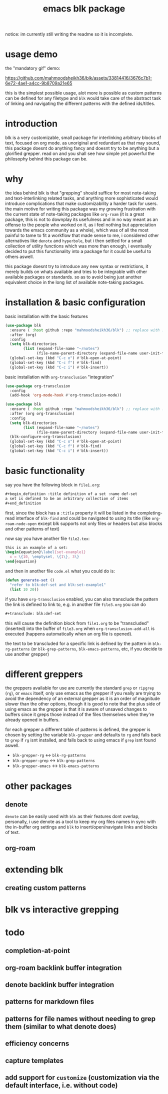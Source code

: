 #+title:      emacs blk package
#+description: a package for interlinking arbitrary blocks of text, with an emphasis on org mode
notice: im currently still writing the readme so it is incomplete.
* usage demo
the "mandatory gif" demo:

https://github.com/mahmoodsheikh36/blk/assets/33814416/3676c7b1-6e72-4ae1-a4cc-9b8709a21e65

this is the simplest possible usage, alot more is possible as custom patterns can be defined for any filetype and ~blk~ would take care of the abstract task of linking and navigating the different patterns with the defined ids/titles.
* introduction
blk is a very customizable, small package for interlinking arbitrary blocks of text, focused on org mode. as unoriginal and redundant as that may sound, this package doesnt do anything fancy and doesnt try to be anything but a glorified grepper. read on and you shall see how simple yet powerful the philosophy behind this package can be.
* why
the idea behind blk is that "grepping" should suffice for most note-taking and text-interlinking related tasks, and anything more sophisticated would introduce complications that make customizability a harder task for users. the main motive for writing this package was my growing frustration with the current state of note-taking packages like ~org-roam~ (it is a great package, this is not to downplay its usefulness and in no way meant as an offense to the people who worked on it, as i feel nothing but appreciation towards the emacs community as a whole), which was of all the most painful to tame to fit a workflow that made sense to me, i considered other alternatives like ~denote~ and ~hyperbole~, but i then settled for a small collection of utility functions which was more than enough, i eventually decided to put this functionality into a package for it could be useful to others aswell.

this package doesnt try to introduce any new syntax or restrictions, it merely builds on whats available and tries to be integrable with other available packages or standards. so as to avoid being just another equivalent choice in the long list of available note-taking packages.

* installation & basic configuration
basic installation with the basic features

#+begin_src emacs-lisp :eval no
  (use-package blk
    :ensure ( :host github :repo "mahmoodsheikh36/blk") ;; replace with :straight or :quelpa, etc
    :after (org)
    :config
    (setq blk-directories
          (list (expand-file-name "~/notes")
                (file-name-parent-directory (expand-file-name user-init-file))))
    (global-set-key (kbd "C-c o") #'blk-open-at-point)
    (global-set-key (kbd "C-c f") #'blk-find)
    (global-set-key (kbd "C-c i") #'blk-insert))
#+end_src

basic installation with ~org-transclusion~ "integration"

#+begin_src emacs-lisp :eval no
  (use-package org-transclusion
    :config
    (add-hook 'org-mode-hook #'org-transclusion-mode))

  (use-package blk
    :ensure ( :host github :repo "mahmoodsheikh36/blk") ;; replace with :straight or :quelpa, etc
    :after (org org-transclusion)
    :config
    (setq blk-directories
          (list (expand-file-name "~/notes")
                (file-name-parent-directory (expand-file-name user-init-file))))
    (blk-configure-org-transclusion)
    (global-set-key (kbd "C-c o") #'blk-open-at-point)
    (global-set-key (kbd "C-c f") #'blk-find)
    (global-set-key (kbd "C-c i") #'blk-insert))
#+end_src

* basic functionality
say you have the following block in ~file1.org~:

#+begin_src org :eval no :exports code
  ,#+begin_definition :title definition of a set :name def-set
  a set is defined to be an arbitrary collection of items
  ,#+end_definition
#+end_src

first, since the block has a ~:title~ property it will be listed in the completing-read interface of ~blk-find~ and could be navigated to using its title (like ~org-roam-node-open~ except blk supports not only files or headers but also blocks and other patterns of text)

now say you have another file ~file2.tex~:

#+begin_src latex :eval no :exports code
  this is an example of a set:
  \begin{equation}\label{set-example1}
    x = \{10, \emptyset, \{1\}, 3\}
  \end{equation}
#+end_src

and then in another file ~code.el~ what you could do is:

#+begin_src emacs-lisp :eval no
  (defun generate-set ()
    "refer to blk:def-set and blk:set-example1"
    (list 10 20))
#+end_src

if you have ~org-transclusion~ enabled, you can also transclude the pattern the link is defined to link to, e.g. in another file ~file3.org~ you can do

#+begin_src org
  ,#+transclude: blk:def-set
#+end_src

this will cause the definition block from ~file1.org~ to be "transcluded" (inserted) into the buffer of ~file3.org~ when ~org-transclusion-add-all~ is executed (happens automatically when an org file is opened).

the text to be transcluded for a specific link is defined by the pattern in ~blk-rg-patterns~ (or ~blk-grep-patterns~, ~blk-emacs-patterns~, etc, if you decide to use another grepper)
* different greppers
the greppers available for use are currently the standard ~grep~ or ~ripgrep~ (~rg~), or ~emacs~ itself, only use emacs as the grepper if you really are trying to avoid the dependency of an external grepper as it is an order of magnitude slower than the other options, though it is good to note that the plus side of using emacs as the grepper is that it is aware of unsaved changes to buffers since it greps those instead of the files themselves when they're already opened in buffers.

for each grepper a different table of patterns is defined, the grepper is chosen by setting the variable ~blk-grepper~ and defaults to ~rg~ and falls back to ~grep~ if ~rg~ isnt installed, and falls back to using emacs if ~grep~ isnt found aswell.

- ~blk-grepper-rg~ <-> ~blk-rg-patterns~
- ~blk-grepper-grep~ <-> ~blk-grep-patterns~
- ~blk-grepper-emacs~ <-> ~blk-emacs-patterns~

* other packages
** denote
~denote~ can be easily used with ~blk~ as their features dont overlap, personally, i use denote as a tool to keep my org files names in sync with the in-buffer org settings and ~blk~ to insert/open/navigate links and blocks of text.
** org-roam
* extending blk
** creating custom patterns
* blk vs interactive grepping
* todo
** completion-at-point
** org-roam backlink buffer integration
** denote backlink buffer integration
** patterns for markdown files
** patterns for file names without needing to grep them (similar to what denote does)
** efficiency concerns
** capture templates
** add support for ~customize~ (customization via the default interface, i.e. without code)